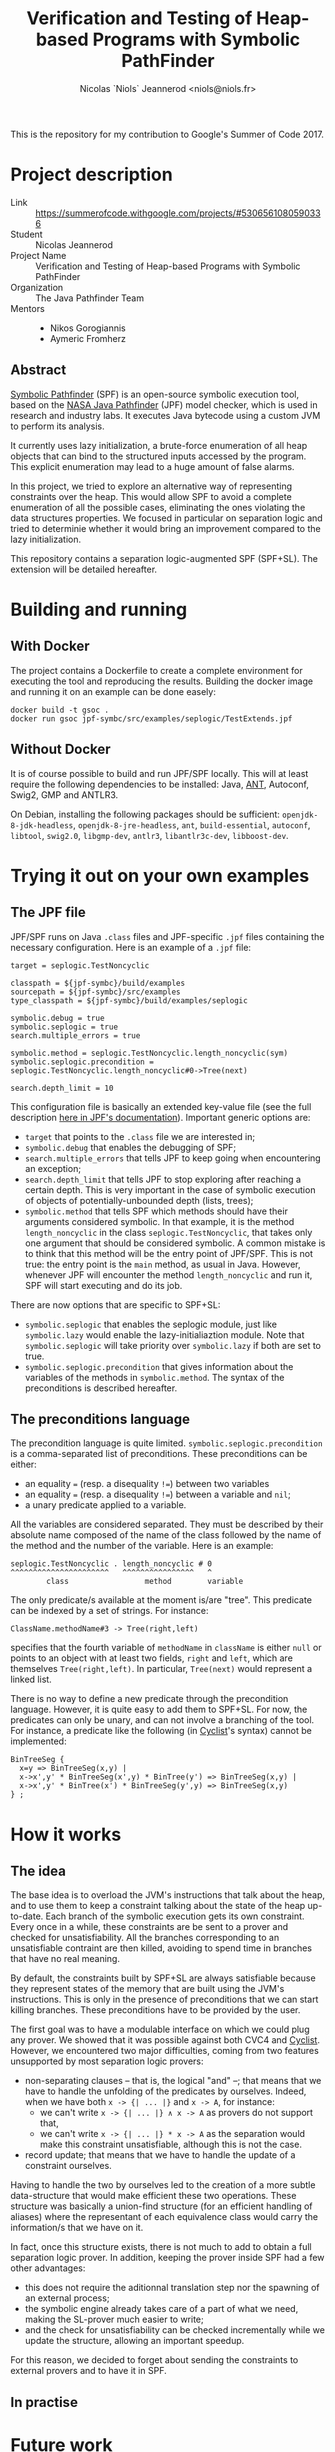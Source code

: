 #+TITLE: Verification and Testing of Heap-based Programs with Symbolic PathFinder
#+AUTHOR: Nicolas `Niols` Jeannerod <niols@niols.fr>

#+STARTUP: indent

This is the repository for my contribution to Google's Summer of
Code 2017.

* Project description
- Link :: [[https://summerofcode.withgoogle.com/projects/#5306561080590336]]
- Student :: Nicolas Jeannerod
- Project Name :: Verification and Testing of Heap-based Programs with Symbolic PathFinder
- Organization :: The Java Pathfinder Team
- Mentors ::
  - Nikos Gorogiannis
  - Aymeric Fromherz

** Abstract
[[https://babelfish.arc.nasa.gov/trac/jpf/wiki/projects/jpf-symbc][Symbolic Pathfinder]] (SPF) is an open-source symbolic execution tool,
based on the [[https://babelfish.arc.nasa.gov/trac/jpf][NASA Java Pathfinder]] (JPF) model checker, which is used
in research and industry labs. It executes Java bytecode using a
custom JVM to perform its analysis.

It currently uses lazy initialization, a brute-force enumeration of
all heap objects that can bind to the structured inputs accessed by
the program. This explicit enumeration may lead to a huge amount of
false alarms.

In this project, we tried to explore an alternative way of
representing constraints over the heap. This would allow SPF to avoid
a complete enumeration of all the possible cases, eliminating the ones
violating the data structures properties. We focused in particular on
separation logic and tried to determinie whether it would bring an
improvement compared to the lazy initialization.

This repository contains a separation logic-augmented SPF
(SPF+SL). The extension will be detailed hereafter.

* Building and running
** With Docker
The project contains a Dockerfile to create a complete environment for
executing the tool and reproducing the results. Building the docker
image and running it on an example can be done easely:
#+BEGIN_SRC shell
docker build -t gsoc .
docker run gsoc jpf-symbc/src/examples/seplogic/TestExtends.jpf
#+END_SRC

** Without Docker
It is of course possible to build and run JPF/SPF locally. This will
at least require the following dependencies to be installed: Java,
[[https://ant.apache.org/][ANT]], Autoconf, Swig2, GMP and ANTLR3.

On Debian, installing the following packages should be sufficient:
=openjdk-8-jdk-headless=, =openjdk-8-jre-headless=, =ant=, =build-essential=,
=autoconf=, =libtool=, =swig2.0=, =libgmp-dev=, =antlr3=, =libantlr3c-dev=,
=libboost-dev=.

* Trying it out on your own examples
** The JPF file
JPF/SPF runs on Java =.class= files and JPF-specific =.jpf= files
containing the necessary configuration. Here is an example of a =.jpf=
file:
#+BEGIN_SRC jpf
target = seplogic.TestNoncyclic

classpath = ${jpf-symbc}/build/examples
sourcepath = ${jpf-symbc}/src/examples
type_classpath = ${jpf-symbc}/build/examples/seplogic

symbolic.debug = true
symbolic.seplogic = true
search.multiple_errors = true

symbolic.method = seplogic.TestNoncyclic.length_noncyclic(sym)
symbolic.seplogic.precondition = seplogic.TestNoncyclic.length_noncyclic#0->Tree(next)

search.depth_limit = 10
#+END_SRC

This configuration file is basically an extended key-value file (see
the full description [[https://babelfish.arc.nasa.gov/trac/jpf/wiki/user/config#SpecialPropertySyntax][here in JPF's documentation]]). Important generic
options are:
- =target= that points to the =.class= file we are interested in;
- =symbolic.debug= that enables the debugging of SPF;
- =search.multiple_errors= that tells JPF to keep going when
  encountering an exception;
- =search.depth_limit= that tells JPF to stop exploring after reaching a
  certain depth. This is very important in the case of symbolic
  execution of objects of potentially-unbounded depth (lists, trees);
- =symbolic.method= that tells SPF which methods should have their
  arguments considered symbolic. In that example, it is the method
  =length_noncyclic= in the class =seplogic.TestNoncyclic=, that takes
  only one argument that should be considered symbolic. A common
  mistake is to think that this method will be the entry point of
  JPF/SPF. This is not true: the entry point is the =main= method, as
  usual in Java. However, whenever JPF will encounter the method
  =length_noncyclic= and run it, SPF will start executing and do its
  job.

There are now options that are specific to SPF+SL:
- =symbolic.seplogic= that enables the seplogic module, just like
  =symbolic.lazy= would enable the lazy-initialiaztion module. Note that
  =symbolic.seplogic= will take priority over =symbolic.lazy= if both are
  set to true.
- =symbolic.seplogic.precondition= that gives information about the
  variables of the methods in =symbolic.method=. The syntax of the
  preconditions is described hereafter.

** The preconditions language
The precondition language is quite
limited. =symbolic.seplogic.precondition= is a comma-separated list of
preconditions. These preconditions can be either:
- an equality ~=~ (resp. a disequality ~!=~) between two variables
- an equality ~=~ (resp. a disequality ~!=~) between a variable and =nil=;
- a unary predicate applied to a variable.

All the variables are considered separated. They must be described by
their absolute name composed of the name of the class followed by the
name of the method and the number of the variable. Here is an example:
#+BEGIN_SRC
seplogic.TestNoncyclic . length_noncyclic # 0
^^^^^^^^^^^^^^^^^^^^^^   ^^^^^^^^^^^^^^^^   ^
        class                 method        variable
#+END_SRC

The only predicate/s available at the moment is/are "tree". This
predicate can be indexed by a set of strings. For instance:
#+BEGIN_SRC
ClassName.methodName#3 -> Tree(right,left)
#+END_SRC
specifies that the fourth variable of =methodName= in =className= is
either =null= or points to an object with at least two fields, =right= and
=left=, which are themselves =Tree(right,left)=. In particular, =Tree(next)=
would represent a linked list.

There is no way to define a new predicate through the precondition
language. However, it is quite easy to add them to SPF+SL. For now,
the predicates can only be unary, and can not involve a branching of
the tool. For instance, a predicate like the following (in [[http://www.cyclist-prover.org/][Cyclist]]'s
syntax) cannot be implemented:
#+BEGIN_SRC cyclist
BinTreeSeg {
  x=y => BinTreeSeg(x,y) |
  x->x',y' * BinTreeSeg(x',y) * BinTree(y') => BinTreeSeg(x,y) | 
  x->x',y' * BinTree(x') * BinTreeSeg(y',y) => BinTreeSeg(x,y)
} ;
#+END_SRC

* How it works
** The idea
The base idea is to overload the JVM's instructions that talk about
the heap, and to use them to keep a constraint talking about the state
of the heap up-to-date. Each branch of the symbolic execution gets its
own constraint. Every once in a while, these constraints are be sent
to a prover and checked for unsatisfiability. All the branches
corresponding to an unsatisfiable contraint are then killed, avoiding
to spend time in branches that have no real meaning.

By default, the constraints built by SPF+SL are always satisfiable
because they represent states of the memory that are built using the
JVM's instructions. This is only in the presence of preconditions that
we can start killing branches. These preconditions have to be provided
by the user.

The first goal was to have a modulable interface on which we could
plug any prover. We showed that it was possible against both CVC4 and
[[http://www.cyclist-prover.org/][Cyclist]]. However, we encountered two major difficulties, coming from
two features unsupported by most separation logic provers:

- non-separating clauses -- that is, the logical "and" --; that means
  that we have to handle the unfolding of the predicates by
  ourselves. Indeed, when we have both =x -> {| ... |}= and =x -> A=, for
  instance:
  - we can't write =x -> {| ... |} ∧ x -> A= as provers do not support
    that,
  - we can't write =x -> {| ... |} * x -> A= as the separation would
    make this constraint unsatisfiable, although this is not the case.

- record update; that means that we have to handle the update of a
  constraint ourselves.

Having to handle the two by ourselves led to the creation of a more
subtle data-structure that would make efficient these two
operations. These structure was basically a union-find structure (for
an efficient handling of aliases) where the representant of each
equivalence class would carry the information/s that we have on it.

In fact, once this structure exists, there is not much to add to
obtain a full separation logic prover. In addition, keeping the prover
inside SPF had a few other advantages:
- this does not require the aditionnal translation step nor the
  spawning of an external process;
- the symbolic engine already takes care of a part of what we need,
  making the SL-prover much easier to write;
- and the check for unsatisfiability can be checked incrementally
  while we update the structure, allowing an important speedup.

For this reason, we decided to forget about sending the constraints to
external provers and to have it in SPF.

** In practise

* Future work
- Support the full precondition language defined in this README. This
  implies rewriting the way informations work and are merged in order
  to support:
  - a clever way of detecting non-separated variables (a variable is
    non-separated with itself, we can also declare non-separated
    variables, and all their sons through records are also
    non-separated. This can be done by creating a "NonSeparation"
    class. For each new separation, we create a new instance. We store
    these instances in a field on each Node. The test of
    non-separation becomes the test of non-empty intersection of these
    sets).

- Be able to branch from the SL structure. That should allow an easier
  handling of predicates. And even to support predicates that are not
  supported for now where we cannot know which branch to explore right
  away. To do this, we will also have to support predicates that are
  not unary.

- Carry enough information on the concrete nodes to have more precise
  constraints. For now, the constraint looses a lot of precision each
  time it have to handle a =PUTFIELD=.
